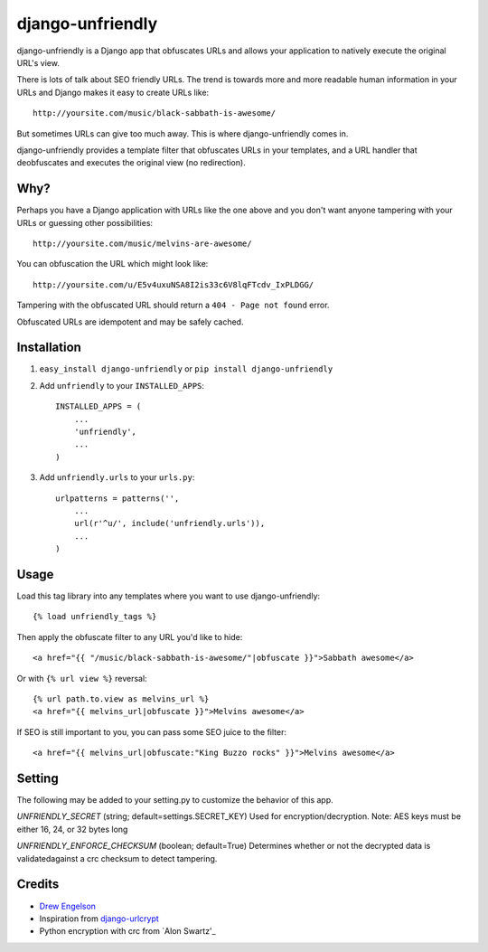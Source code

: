 django-unfriendly
========================

django-unfriendly is a Django app that obfuscates URLs and allows your application to natively execute the original URL's view.

There is lots of talk about SEO friendly URLs. The trend is towards more and more readable human information in your URLs and Django makes it easy to create URLs like::

    http://yoursite.com/music/black-sabbath-is-awesome/

But sometimes URLs can give too much away. This is where django-unfriendly comes in.

django-unfriendly provides a template filter that obfuscates URLs in your templates, and a URL handler that deobfuscates and executes the original view (no redirection).


Why?
****

Perhaps you have a Django application with URLs like the one above and you don't want anyone tampering with your URLs or guessing other possibilities::

    http://yoursite.com/music/melvins-are-awesome/

You can obfuscation the URL which might look like::

    http://yoursite.com/u/E5v4uxuNSA8I2is33c6V8lqFTcdv_IxPLDGG/

Tampering with the obfuscated URL should return a ``404 - Page not found`` error.

Obfuscated URLs are idempotent and may be safely cached.


Installation
************

1. ``easy_install django-unfriendly`` or ``pip install django-unfriendly``

2. Add ``unfriendly`` to your ``INSTALLED_APPS``::

    INSTALLED_APPS = (
        ...
        'unfriendly',
        ...
    )

3. Add ``unfriendly.urls`` to your ``urls.py``::

    urlpatterns = patterns('',
        ...
        url(r'^u/', include('unfriendly.urls')),
        ...
    )


Usage
******
Load this tag library into any templates where you want to use django-unfriendly::

    {% load unfriendly_tags %}

Then apply the obfuscate filter to any URL you'd like to hide::

    <a href="{{ "/music/black-sabbath-is-awesome/"|obfuscate }}">Sabbath awesome</a>

Or with ``{% url view %}`` reversal::

    {% url path.to.view as melvins_url %}
    <a href="{{ melvins_url|obfuscate }}">Melvins awesome</a>

If SEO is still important to you, you can pass some SEO juice to the filter::

    <a href="{{ melvins_url|obfuscate:"King Buzzo rocks" }}">Melvins awesome</a>



Setting
******

The following may be added to your setting.py to customize the behavior of this app.

`UNFRIENDLY_SECRET` (string; default=settings.SECRET_KEY)
Used for encryption/decryption. Note: AES keys must be either 16, 24, or 32 bytes long

`UNFRIENDLY_ENFORCE_CHECKSUM` (boolean; default=True)
Determines whether or not the decrypted data is validatedagainst a crc checksum to detect tampering.



Credits
********
* `Drew Engelson`_
* Inspiration from `django-urlcrypt`_
* Python encryption with crc from `Alon Swartz'_

.. _`Drew Engelson`: http://github.com/tomatohater
.. _`django-urlcrypt`: http://github.com/dziegler/django-urlcrypt
.. _`Alon Swartz`: http://www.turnkeylinux.org/blog/python-symmetric-encryption
